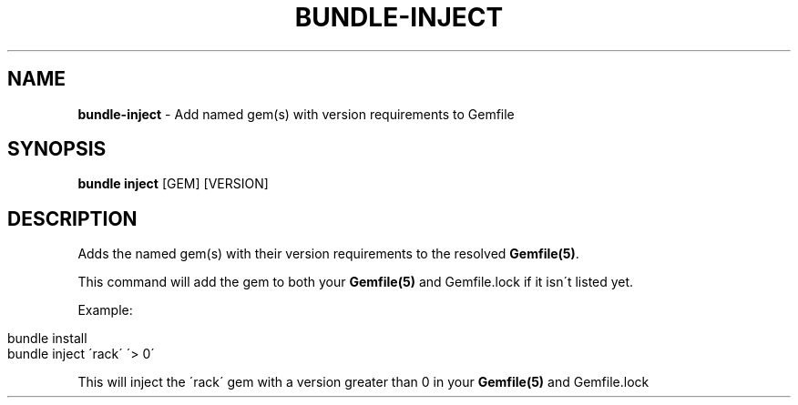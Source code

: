 .\" generated with Ronn/v0.7.3
.\" http://github.com/rtomayko/ronn/tree/0.7.3
.
.TH "BUNDLE\-INJECT" "1" "May 2017" "" ""
.
.SH "NAME"
\fBbundle\-inject\fR \- Add named gem(s) with version requirements to Gemfile
.
.SH "SYNOPSIS"
\fBbundle inject\fR [GEM] [VERSION]
.
.SH "DESCRIPTION"
Adds the named gem(s) with their version requirements to the resolved \fBGemfile(5)\fR\.
.
.P
This command will add the gem to both your \fBGemfile(5)\fR and Gemfile\.lock if it isn\'t listed yet\.
.
.P
Example:
.
.IP "" 4
.
.nf

bundle install
bundle inject \'rack\' \'> 0\'
.
.fi
.
.IP "" 0
.
.P
This will inject the \'rack\' gem with a version greater than 0 in your \fBGemfile(5)\fR and Gemfile\.lock
